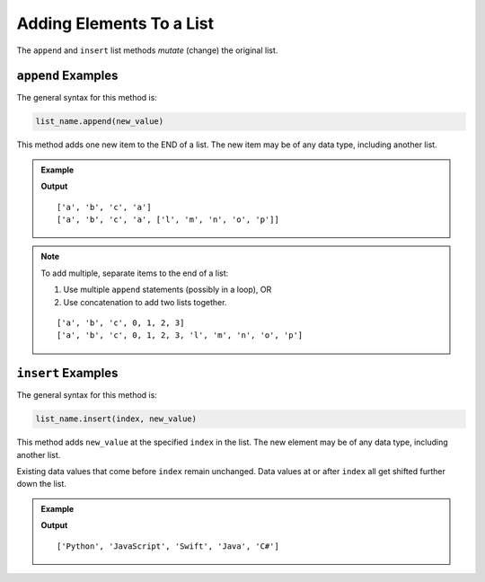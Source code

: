 Adding Elements To a List
=========================

The ``append`` and ``insert`` list methods *mutate* (change) the original list.

.. index::
   single: list; append

.. _list-append-examples:

``append`` Examples
-------------------

The general syntax for this method is:

.. sourcecode:: python

   list_name.append(new_value)

This method adds one new item to the END of a list. The new item may be of any
data type, including another list.

.. admonition:: Example

   .. sourcecode:: python
      :linenos:

      letters = ['a', 'b', 'c']

      letters.append('a')
      print(letters)

      letters.append(['l', 'm', 'n', 'o', 'p'])
      print(letters)

   **Output**

   ::

      ['a', 'b', 'c', 'a']
      ['a', 'b', 'c', 'a', ['l', 'm', 'n', 'o', 'p']]

.. admonition:: Note

   To add multiple, separate items to the end of a list:

   #. Use multiple ``append`` statements (possibly in a loop), OR
   #. Use concatenation to add two lists together.

   .. sourcecode:: python
      :linenos:

      letters = ['a', 'b', 'c']
      digits = [0, 1, 2, 3]

      for digit in digits:
         letters.append(digit)   # Each iteration, add a digit to the end of the list.
      
      print(letters)

      letters = letters + ['l', 'm', 'n', 'o', 'p']
      print(letters)

   ::

      ['a', 'b', 'c', 0, 1, 2, 3]
      ['a', 'b', 'c', 0, 1, 2, 3, 'l', 'm', 'n', 'o', 'p']

.. index::
   single: list insert

.. _list-insert-examples:

``insert`` Examples
-------------------

The general syntax for this method is:

.. sourcecode:: python

   list_name.insert(index, new_value)

This method adds ``new_value`` at the specified ``index`` in the list. The new
element may be of any data type, including another list.

Existing data values that come before ``index`` remain unchanged. Data values
at or after ``index`` all get shifted further down the list.

.. admonition:: Example

   .. sourcecode:: python
      :linenos:

      languages = ['Python', 'JavaScript', 'Java', 'C#']

      languages.insert(2, 'Swift')
      print(languages)

   **Output**

   ::

      ['Python', 'JavaScript', 'Swift', 'Java', 'C#']
